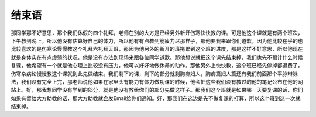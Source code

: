 结束语
=========

那同学那不好意思，那个我们休假的四个礼拜，老师在别的大方是已经另外新开伤寒快快教的课。可是他这个课就是有两个班次，下午教到晚上，所以他没有估算好自己的体力，所以他有有点教到筋疲力尽那样子，那他要我来跟你们道歉。因为他比较在乎的也比较喜欢的是伤寒论慢慢教这个礼拜六礼拜天班，那因为他另外的新开的班拖累到这个班的进度，那是这样不好意思，所以他现在就是身体实在有点虚弱的状况，他是没有办法到现场来跟各位同学道歉。那他想说就把这个课先结束掉，我们也先不预计什么时候复课，他希望有一个就是他心理上比较没有压力，他可以好好地做休养的动作。那他另外上快快教，这个班已经先停掉都退费了，伤寒杂病论慢慢教这个课就到此先做结束。我们剩下的课，剩下的部分就剩胸痹妇人，胸痹篇妇人篇还有我们前面那个平脉辩脉法，我们没有完全上完，那老师说他如果在家里头有能力有体力做功课的时候，他会把这些我们没有教过的他的笔记公布在他的网站上。好，那我想同学没有学到的部分，就是他没有教给你们的部分先做这样子。那我们这个班就是如果哪一天要复课的话，你们如果有留给大方助教的话，那大方助教就会发Email给你们通知。好，那我们在这边是先不做复课的打算，所以这个班到这一次就结束掉。
